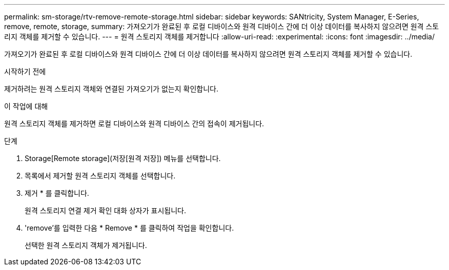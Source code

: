 ---
permalink: sm-storage/rtv-remove-remote-storage.html 
sidebar: sidebar 
keywords: SANtricity, System Manager, E-Series, remove, remote, storage, 
summary: 가져오기가 완료된 후 로컬 디바이스와 원격 디바이스 간에 더 이상 데이터를 복사하지 않으려면 원격 스토리지 객체를 제거할 수 있습니다. 
---
= 원격 스토리지 객체를 제거합니다
:allow-uri-read: 
:experimental: 
:icons: font
:imagesdir: ../media/


[role="lead"]
가져오기가 완료된 후 로컬 디바이스와 원격 디바이스 간에 더 이상 데이터를 복사하지 않으려면 원격 스토리지 객체를 제거할 수 있습니다.

.시작하기 전에
제거하려는 원격 스토리지 객체와 연결된 가져오기가 없는지 확인합니다.

.이 작업에 대해
원격 스토리지 객체를 제거하면 로컬 디바이스와 원격 디바이스 간의 접속이 제거됩니다.

.단계
. Storage[Remote storage](저장[원격 저장]) 메뉴를 선택합니다.
. 목록에서 제거할 원격 스토리지 객체를 선택합니다.
. 제거 * 를 클릭합니다.
+
원격 스토리지 연결 제거 확인 대화 상자가 표시됩니다.

. 'remove'를 입력한 다음 * Remove * 를 클릭하여 작업을 확인합니다.
+
선택한 원격 스토리지 객체가 제거됩니다.


